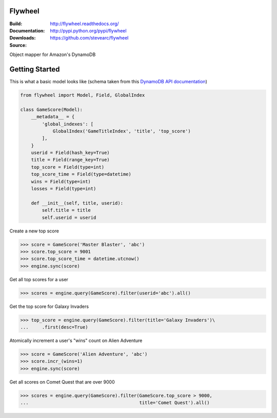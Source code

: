 Flywheel
========
:Build: |build|_ |coverage|_
:Documentation: http://flywheel.readthedocs.org/
:Downloads: http://pypi.python.org/pypi/flywheel
:Source: https://github.com/stevearc/flywheel

.. |build| image:: https://travis-ci.org/stevearc/flywheel.png?branch=master
.. _build: https://travis-ci.org/stevearc/flywheel
.. |coverage| image:: https://coveralls.io/repos/stevearc/flywheel/badge.png?branch=master
.. _coverage: https://coveralls.io/r/stevearc/flywheel?branch=master

Object mapper for Amazon's DynamoDB

Getting Started
===============
This is what a basic model looks like (schema taken from this `DynamoDB
API documentation
<http://docs.aws.amazon.com/amazondynamodb/latest/developerguide/GSI.html>`_)

.. sourcecode:: python

    from flywheel import Model, Field, GlobalIndex

    class GameScore(Model):
        __metadata__ = {
            'global_indexes': [
                GlobalIndex('GameTitleIndex', 'title', 'top_score')
            ],
        }
        userid = Field(hash_key=True)
        title = Field(range_key=True)
        top_score = Field(type=int)
        top_score_time = Field(type=datetime)
        wins = Field(type=int)
        losses = Field(type=int)

        def __init__(self, title, userid):
            self.title = title
            self.userid = userid

Create a new top score

.. sourcecode:: python

    >>> score = GameScore('Master Blaster', 'abc')
    >>> score.top_score = 9001
    >>> score.top_score_time = datetime.utcnow()
    >>> engine.sync(score)

Get all top scores for a user

.. sourcecode:: python

    >>> scores = engine.query(GameScore).filter(userid='abc').all()

Get the top score for Galaxy Invaders

.. sourcecode:: python

    >>> top_score = engine.query(GameScore).filter(title='Galaxy Invaders')\
    ...     .first(desc=True)

Atomically increment a user's "wins" count on Alien Adventure

.. sourcecode:: python

    >>> score = GameScore('Alien Adventure', 'abc')
    >>> score.incr_(wins=1)
    >>> engine.sync(score)

Get all scores on Comet Quest that are over 9000

.. sourcecode:: python

    >>> scores = engine.query(GameScore).filter(GameScore.top_score > 9000,
    ...                                         title='Comet Quest').all()
